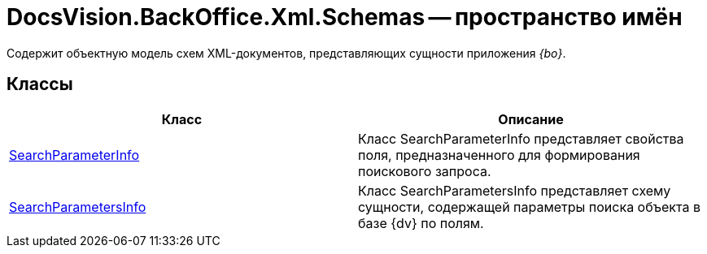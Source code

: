 = DocsVision.BackOffice.Xml.Schemas -- пространство имён

Содержит объектную модель схем XML-документов, представляющих сущности приложения _{bo}_.

== Классы

[cols=",",options="header"]
|===
|Класс |Описание
|xref:api/DocsVision/BackOffice/Xml/Schemas/SearchParameterInfo_CL.adoc[SearchParameterInfo] |Класс SearchParameterInfo представляет свойства поля, предназначенного для формирования поискового запроса.
|xref:api/DocsVision/BackOffice/Xml/Schemas/SearchParametersInfo_CL.adoc[SearchParametersInfo] |Класс SearchParametersInfo представляет схему сущности, содержащей параметры поиска объекта в базе {dv} по полям.
|===
